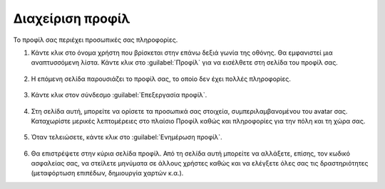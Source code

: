 .. _accounts.profile:

=================
Διαχείριση προφίλ
=================

Το προφίλ σας περιέχει προσωπικές σας πληροφορίες.

#. Κάντε κλικ στο όνομα χρήστη που βρίσκεται στην επάνω δεξιά γωνία της οθόνης. Θα εμφανιστεί μια αναπτυσσόμενη λίστα. Κάντε κλικ στο :guilabel:`Προφίλ` για να εισέλθετε στη σελίδα του προφίλ σας.

    .. figure:: img/1_2_01.png
        :width: 50%

#. Η επόμενη σελίδα παρουσιάζει το προφίλ σας, το οποίο δεν έχει πολλές πληροφορίες.

    .. figure:: img/1_2_02.png
        :width: 75%

#. Κάντε κλικ στον σύνδεσμο :guilabel:`Επεξεργασία προφίλ`.
    
    .. figure:: img/1_2_03.png

#. Στη σελίδα αυτή, μπορείτε να ορίσετε τα προσωπικά σας στοιχεία, συμπεριλαμβανομένου του avatar σας. Καταχωρίστε μερικές λεπτομέρειες στο πλαίσιο Προφίλ καθώς και πληροφορίες για την πόλη και τη χώρα σας.

    .. figure:: img/1_2_04.png
        :width: 75%

#. Όταν τελειώσετε, κάντε κλικ στο :guilabel:`Ενημέρωση προφίλ`.

    .. figure:: img/1_2_05.png
        :width: 75%

#. Θα επιστρέψετε στην κύρια σελίδα προφίλ. Από τη σελίδα αυτή μπορείτε να αλλάξετε, επίσης, τον κωδικό ασφαλείας σας, να στείλετε μηνύματα σε άλλους χρήστες καθώς και να ελέγξετε όλες σας τις δραστηριότητες (μεταφόρτωση επιπέδων, δημιουργία χαρτών κ.α.).
